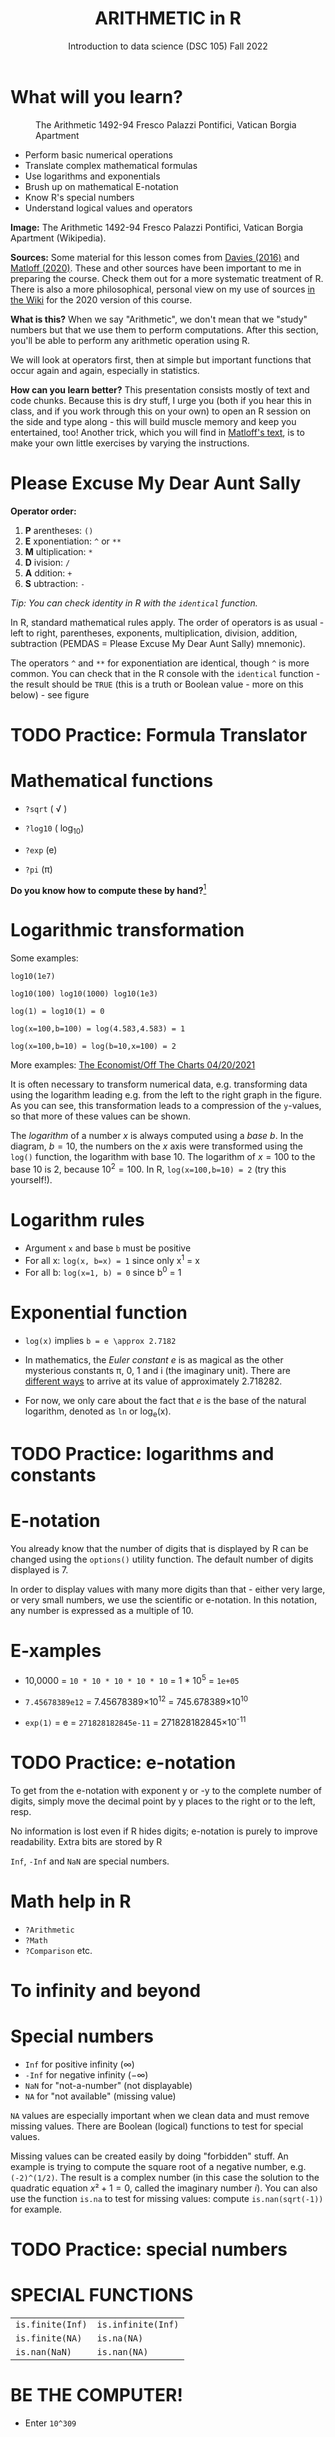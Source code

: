#+TITLE: ARITHMETIC in R
#+AUTHOR: Introduction to data science (DSC 105) Fall 2022
#+startup: hideblocks indent overview inlineimages
[[../img/4_math.jpg]]
* What will you learn?
#+attr_html: :width 500px
#+caption: The Arithmetic 1492-94 Fresco Palazzi Pontifici, Vatican Borgia Apartment
[[../img/4_aritmetica.jpg]]

- Perform basic numerical operations
- Translate complex mathematical formulas
- Use logarithms and exponentials
- Brush up on mathematical E-notation
- Know R's special numbers
- Understand logical values and operators

#+begin_notes
*Image:* The Arithmetic 1492-94 Fresco Palazzi Pontifici, Vatican
Borgia Apartment (Wikipedia).

*Sources:* Some material for this lesson comes from [[davies][Davies (2016)]]
and [[matloff][Matloff (2020)]]. These and other sources have been important to
me in preparing the course. Check them out for a more systematic
treatment of R. There is also a more philosophical, personal view on
my use of sources [[https://github.com/birkenkrahe/ds101/wiki/Why-R,-my-path,-DataCamp][in the Wiki]] for the 2020 version of this course.

*What is this?* When we say "Arithmetic", we don't mean that
we "study" numbers but that we use them to perform
computations. After this section, you'll be able to perform any
arithmetic operation using R.

We will look at operators first, then at simple but important
functions that occur again and again, especially in statistics.

*How can you learn better?* This presentation consists mostly of text and
code chunks. Because this is dry stuff, I urge you (both if you hear
this in class, and if you work through this on your own) to open an
R session on the side and type along - this will build muscle memory
and keep you entertained, too! Another trick, which you will find in
[[matloff][Matloff's text]], is to make your own little exercises by varying the
instructions.
#+end_notes
* Please Excuse My Dear Aunt Sally

*Operator order:*

1) *P* arentheses: ~()~
2) *E* xponentiation: ~^~ or ~**~
3) *M* ultiplication: ~*~
4) *D* ivision: ~/~
5) *A* ddition: ~+~
6) *S* ubtraction: ~-~


/Tip: You can check identity in R with the ~identical~ function./

#+begin_notes
In R, standard mathematical rules apply. The order of operators is as
usual - left to right, parentheses, exponents, multiplication,
division, addition, subtraction (PEMDAS = Please Excuse My Dear Aunt
Sally) mnemonic).

The operators ~^~ and ~**~ for exponentiation are identical, though ~^~ is
more common. You can check that in the R console with the ~identical~
function - the result should be ~TRUE~ (this is a truth or Boolean
value - more on this below) - see figure

[[../img/4_identical.png]]

#+end_notes

* TODO Practice: Formula Translator
#+attr_html: :width 500px
[[../img/practice.jpg]]
* Mathematical functions
[[../img/4_maths1.gif]]

- ~?sqrt~ ( \radic )

- ~?log10~ ( log_10)

- ~?exp~ (e)

- ~?pi~ (\pi)

*Do you know how to compute these by hand?*[fn:1]

* Logarithmic transformation
#+ATTR_HTML: :width 800px
[[../img/4_exp_log_plot.png]]
#+SOURCE: r-graph-gallery.com, Book of R Chapter 2

Some examples:
#+begin_example
log10(1e7)

log10(100) log10(1000) log10(1e3)

log(1) = log10(1) = 0

log(x=100,b=100) = log(4.583,4.583) = 1

log(x=100,b=10) = log(b=10,x=100) = 2
#+end_example

More examples: [[https://view.e.economist.com/?qs=d55c97a1de83b95ad1aa9d756a88fafe97cb7fc75d8e405bd20caf999b5f482d71a7106eb82724938a8ff8a420c219a05b9b132f0e969760ea83e57c2668331e133e24432173498d2cd548123781e419][The Economist/Off The Charts 04/20/2021]]

#+begin_notes
It is often necessary to transform numerical data, e.g. transforming
data using the logarithm leading e.g. from the left to the right
graph in the figure. As you can see, this transformation
leads to a compression of the ~y~-values, so that more of
these values can be shown.

The /logarithm/ of a number $x$ is always computed using a /base/
$b$. In the diagram, $b=10$, the numbers on the $x$ axis
were transformed using the ~log()~ function, the logarithm with base
$10$. The logarithm of $x=100$ to the base $10$ is $2$, because
$10^2 = 100$. In R, ~log(x=100,b=10) = 2~ (try this yourself!).

#+end_notes

* Logarithm rules

[[../img/4_rules.gif]]

- Argument ~x~ and base ~b~ must be positive
- For all x: ~log(x, b=x) = 1~ since only x^1 = x
- For all b: ~log(x=1, b) = 0~ since b^0 = 1

* Exponential function
#+attr_html: :width 500px
[[../img/4_euler.jpeg]]

- ~log(x)~ implies ~b = e \approx 2.7182~

- In mathematics, the /Euler constant/ $e$ is as magical as the other
  mysterious constants \pi, 0, 1 and i (the imaginary unit). There are
  [[https://en.wikipedia.org/wiki/E_(mathematical_constant)][different ways]] to arrive at its value of approximately 2.718282.

- For now, we only care about the fact that $e$ is the base of the
  natural logarithm, denoted as ~ln~ or log_e(x).

* TODO Practice: logarithms and constants
#+attr_html: :width 500px
[[../img/practice.jpg]]

* E-notation
#+NAME: fig:powers
#+ATTR_HTML: :height 400px
[[../img/4_powers-ten.png]]

#+begin_notes

You already know that the number of digits that is displayed by R
can be changed using the ~options()~ utility function. The default
number of digits displayed is $7$.

In order to display values with many more digits than that - either
very large, or very small numbers, we use the scientific or
e-notation. In this notation, any number is expressed as a multiple
of $10$.

#+end_notes

* E-xamples

[[../img/4_penguins.gif]]

- 10,0000 = ~10 * 10 * 10 * 10 * 10~ = 1 * 10^5 = ~1e+05~

- ~7.45678389e12~ = 7.45678389\times10^12 = 745.678389\times10^10

- ~exp(1)~ = e = ~271828182845e-11~ = 271828182845\times10^{-11}

* TODO Practice: e-notation
#+attr_html: :width 500px
[[../img/practice.jpg]]

#+begin_notes

To get from the e-notation with exponent y or -y to the complete
number of digits, simply move the decimal point by y places to the
right or to the left, resp.

No information is lost even if R hides digits; e-notation is purely
to improve readability. Extra bits are stored by R

~Inf~, ~-Inf~ and ~NaN~ are special numbers.

#+end_notes

* Math help in R

[[../img/4_help.gif]]

- ~?Arithmetic~
- ~?Math~
- ~?Comparison~ etc.

* To infinity and beyond

#+SOURCE: Learning R (Cotton, 2013)
[[../img/4_infinity.gif]]

* Special numbers

#+attr_html: :height 300px
[[../img/4_special.gif]]

- ~Inf~ for positive infinity ($\infty$)
- ~-Inf~ for negative infinity ($-\infty$)
- ~NaN~ for "not-a-number" (not displayable)
- ~NA~ for "not available" (missing value)

#+begin_notes

~NA~ values are especially important when we clean data and must
remove missing values. There are Boolean (logical) functions to test
for special values.

Missing values can be created easily by doing "forbidden" stuff. An
example is trying to compute the square root of a negative number,
e.g. ~(-2)^(1/2)~. The result is a complex number (in this case the
solution to the quadratic equation $x²+1=0$, called the imaginary
number $i$). You can also use the function ~is.na~ to test for
missing values: compute ~is.nan(sqrt(-1))~ for example.

#+end_notes

* TODO Practice: special numbers
#+attr_html: :width 500px
[[../img/practice.jpg]]

* SPECIAL FUNCTIONS

#+attr_html: :width 600px
[[../img/4_penguins.gif]]

| ~is.finite(Inf)~ | ~is.infinite(Inf)~ |
| ~is.finite(NA)~  | ~is.na(NA)~        |
| ~is.nan(NaN)~    | ~is.nan(NA)~       |

#+begin_notes

[[../img/4_is_finite.png]]

#+end_notes

* BE THE COMPUTER!

#+attr_html: :height 200px
[[../img/4_kbd.gif]]

- Enter ~10^309~
* Subtract $\sqrt{2}^{2}$ from $2$

#+begin_notes

(1) ~10^309~ is ~Inf~. The last number is infinite, because the
largest number that can be represented by a 64-bit computer is
$1.7976931348623157e+308$.

(2) Subtract ~sqrt(2)^2~ from ~2~. The
answer is: ~4.440892e-16~.

#+end_notes

* LOGICAL VALUES AND OPERATORS

#+attr_html: :height 500px
[[../img/4_boole.jpg]]

#+begin_notes

~TRUE~ and ~FALSE~ are reserved in R for logical values, and the
variables ~T~ and ~F~ are already predefined. This can cause
problems, because these variable names are not reserved, i.e. you
can redefine them. So better stay away from saving time by using the
short versions of these values.

#+end_notes

* BE THE COMPUTER!

#+attr_html: :height 200px
[[../img/4_kbd.gif]]

| ~T~          | ~= TRUE~  |
| ~F~          | ~= FALSE~ |
| ~T <- FALSE~ | ~=> ?~    |
| ~F <- TRUE~  | ~=> ?~    |

#+begin_notes

[[cotton][Cotton (2013)]] calls R's logic "Troolean" logic, because besides the
so-called Boolean values ~TRUE~ and ~FALSE~, R also has a third
logical value, the "missing" value, ~NA~

[[../img/4_predef.png]]

#+end_notes

* LOGICAL OPERATORS

There are three logical operators in R:
| ~!~ for "/not/": | ~1 != 1~          |
| ~&~ for "/and/": | ~(1==1)&(1==2)    |
| \vert for  "/or/": | (1==2)\vert(1!=1) |

#+begin_notes

[[../img/4_logops.png]]

In the last command, we generated a ~FALSE~ value by comparing two
~FALSE~ values, which is the only way to make an ~|~ statement ~FALSE~.

#+end_notes

* BE THE COMPUTER!

#+attr_html: :height 200px
[[../img/4_kbd.gif]]

| ~sqrt(2)^2~      |
| ~sqrt(2)^2 == 2~ |
| ~all.equal(sqrt(2)^2, 2)~      |
| ~identical(sqrt(2)^2, 2)~      |

#+begin_notes

Comparing non-integers is iffy, because non-integers
(floating-point numbers) are only an approximation of the "pure",
real numbers - how accurate they are depends on the architecture of
your computer. In practice, this means that rounding errors can
creep in your calculations, leading to wildly wrong answers. [[https://cran.r-project.org/doc/FAQ/R-FAQ.html#Why-doesn_0027t-R-think-these-numbers-are-equal_003f][The R
FAQ has an own entry about it]]. The figure shows a simple example:
~sqrt(2)^2~ and ~2~ should be the same, but they aren't as far as R
is concerned - a logical comparison with ~==~ gives ~FALSE~. To
test near equality (bar rounding errors), you can use the function
~all.equal~. To test for exact equality, use ~identical~:

[[../.../img/4_3/floating.png]]

*CHALLENGE:* (1) Check the help pages ~?all.equal~ and
~?identical~. (2) Which of these numbers are infinite? ~0~, ~Inf~,
~-Inf~, ~NaN~, ~NA~, ~10^308~, ~10^309~. (3) How small is the
rounding error in the example in the figure actually?

#+end_notes

* CONCEPT SUMMARY

- In R mathematical expressions are evaluated according to the
  PEMDAS rule.
- The natural logarithm $ln(x)$ is the inverse of the exponential
  function $e^x$.
- In the scientific or e-notation, numbers are expressed as positive
  or negative multiples of $10$.
- Each positive or negative multiple shifts the digital point to the
  right or left, respectively.
- Infinity ~Inf~, not-a-number ~NaN~, and not available numbers ~NA~
  are special values in R.

* CODE SUMMARY

| CODE           | DESCRIPTION                           |
|----------------+---------------------------------------|
| ~log(x=,b=)~     | logarithm of ~x~, base ~b~                |
| ~exp(x)~         | $e^x$, exp[onential] of $x$           |
| ~is.finite(x)~   | tests for finiteness of ~x~             |
| ~is.infinite(x)~ | tests for infiniteness of ~x~           |
| ~is.nan(x)~      | checks if ~x~ is not-a-number           |
| ~is.na(x)~       | checks if ~x~ is not available          |
| ~all.equal(x,y)~ | tests near equality                   |
| ~identical(x,y)~ | tests exact equality                  |
| ~1e2~, ~1e-2~      | $10^{2}=100$, $10^{-2}=\frac{1}{100}$ |

* REFERENCES

- <<cotton>> Richard Cotton (2013). [[http://duhi23.github.io/Analisis-de-datos/Cotton.pdf][Learning R.]] O'Reilly Media.

- <<davies>> Tilman M. Davies (2016). [[https://nostarch.com/bookofr][The Book of R. (No Starch
  Press).]]

- <<irizarry>> Rafael A. Irizarry (2020). [[https://rafalab.github.io/dsbook/][Introduction to Data Science]]
  (also: CRC Press, 2019).

- <<matloff>> Norman Matloff (2020). [[https://github.com/matloff/fasteR][fasteR: Fast Lane to Learning R!]].
  <<pemdas>>

* Footnotes

[fn:1]I've recently been reminded [[https://bigthink.com/13-8/math-thinking/][through this article]] how important
it may be to be able to do computations without the help of
machines. Here are [[https://gauravvjn.quora.com/4-ways-to-calculate-Square-Root-without-using-inbuilt-functions-in-C-language-Interview-Puzzle][4 ways]] to compute ~sqrt~ in C (though not very
fast). In general: 1) using logarithms and exponentials
($sqrt(x)=e^{0.5 \times ln(x)}$), 2) using successive approximate
numerical methods like [[https://mathworld.wolfram.com/NewtonsIteration.html][Newton's iteration]], 3) using modified long
division ([[https://www.wikihow.com/Calculate-a-Square-Root-by-Hand#Finding_Square_Roots_Manually_sub][prime factorization]]), 4) [[https://www.mathworks.com/help/fixedpoint/ug/implement-fixed-point-square-root-using-lookup-table.html][looking it up in a table]] (source:
[[https://www.quora.com/How-do-computers-calculate-square-roots][quora.com]])
